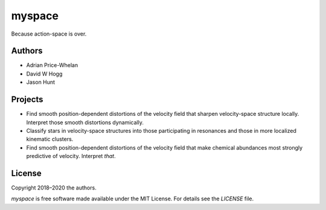myspace
=======

Because action-space is over.

Authors
-------

- Adrian Price-Whelan
- David W Hogg
- Jason Hunt

Projects
--------

- Find smooth position-dependent distortions of the velocity field that sharpen
  velocity-space structure locally. Interpret those smooth distortions
  dynamically.
- Classify stars in velocity-space structures into those participating in
  resonances and those in more localized kinematic clusters.
- Find smooth position-dependent distortions of the velocity field that make
  chemical abundances most strongly predictive of velocity. Interpret *that*.

License
-------

Copyright 2018–2020 the authors.

`myspace` is free software made available under the MIT License. For details see
the `LICENSE` file.
